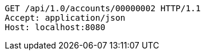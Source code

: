 [source,http,options="nowrap"]
----
GET /api/1.0/accounts/00000002 HTTP/1.1
Accept: application/json
Host: localhost:8080

----